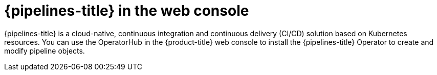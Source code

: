 // Module included in the following assemblies:
//
// * layered-products-web-console.adc

:_mod-docs-content-type: CONCEPT
[id="pipelines-web-console_{context}"]
= {pipelines-title} in the web console

{pipelines-title} is a cloud-native, continuous integration and continuous delivery (CI/CD) solution based on Kubernetes resources. You can use the OperatorHub in the {product-title} web console to install the {pipelines-title} Operator to create and modify pipeline objects.